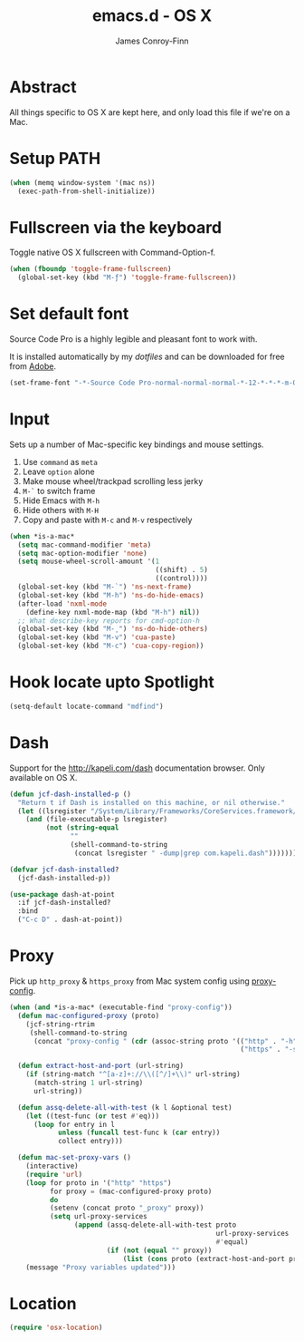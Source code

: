 #+TITLE: emacs.d - OS X
#+AUTHOR: James Conroy-Finn
#+EMAIL: james@logi.cl
#+STARTUP: content
#+OPTIONS: toc:2 num:nil ^:nil
#+LINK: dotfiles https://github.com/jcf-dotfiles
#+LINK: source-code-pro http://store1.adobe.com/cfusion/store/html/index.cfm?event=displayFontPackage&code=1960

* Abstract

  All things specific to OS X are kept here, and only load this file if we're on
  a Mac.

* Setup PATH

  #+BEGIN_SRC emacs-lisp
    (when (memq window-system '(mac ns))
      (exec-path-from-shell-initialize))
  #+END_SRC

* Fullscreen via the keyboard

  Toggle native OS X fullscreen with Command-Option-f.

  #+begin_src emacs-lisp
    (when (fboundp 'toggle-frame-fullscreen)
      (global-set-key (kbd "M-ƒ") 'toggle-frame-fullscreen))
  #+end_src

* Set default font

  Source Code Pro is a highly legible and pleasant font to work with.

  It is installed automatically by my [[dotfiles]] and can be downloaded
  for free from [[source-code-pro][Adobe]].

  #+begin_src emacs-lisp
    (set-frame-font "-*-Source Code Pro-normal-normal-normal-*-12-*-*-*-m-0-iso10646-1")
  #+end_src

* Input

  Sets up a number of Mac-specific key bindings and mouse settings.

  1. Use ~command~ as ~meta~
  2. Leave ~option~ alone
  3. Make mouse wheel/trackpad scrolling less jerky
  4. ~M-`~ to switch frame
  5. Hide Emacs with ~M-h~
  6. Hide others with ~M-H~
  7. Copy and paste with ~M-c~ and ~M-v~ respectively

  #+begin_src emacs-lisp
    (when *is-a-mac*
      (setq mac-command-modifier 'meta)
      (setq mac-option-modifier 'none)
      (setq mouse-wheel-scroll-amount '(1
                                        ((shift) . 5)
                                        ((control))))
      (global-set-key (kbd "M-`") 'ns-next-frame)
      (global-set-key (kbd "M-h") 'ns-do-hide-emacs)
      (after-load 'nxml-mode
        (define-key nxml-mode-map (kbd "M-h") nil))
      ;; What describe-key reports for cmd-option-h
      (global-set-key (kbd "M-ˍ") 'ns-do-hide-others)
      (global-set-key (kbd "M-v") 'cua-paste)
      (global-set-key (kbd "M-c") 'cua-copy-region))
  #+end_src

* Hook locate upto Spotlight

 #+begin_src emacs-lisp
   (setq-default locate-command "mdfind")
 #+end_src
* Dash

  Support for the http://kapeli.com/dash documentation browser. Only
  available on OS X.

  #+begin_src emacs-lisp
    (defun jcf-dash-installed-p ()
      "Return t if Dash is installed on this machine, or nil otherwise."
      (let ((lsregister "/System/Library/Frameworks/CoreServices.framework/Versions/A/Frameworks/LaunchServices.framework/Versions/A/Support/lsregister"))
        (and (file-executable-p lsregister)
             (not (string-equal
                   ""
                   (shell-command-to-string
                    (concat lsregister " -dump|grep com.kapeli.dash")))))))

    (defvar jcf-dash-installed?
      (jcf-dash-installed-p))

    (use-package dash-at-point
      :if jcf-dash-installed?
      :bind
      ("C-c D" . dash-at-point))
  #+end_src

* Proxy

  Pick up ~http_proxy~ & ~https_proxy~ from Mac system config using
  [[http://www.cs.usyd.edu.au/~massad/project-proxy-config.html][proxy-config]].

  #+begin_src emacs-lisp
    (when (and *is-a-mac* (executable-find "proxy-config"))
      (defun mac-configured-proxy (proto)
        (jcf-string-rtrim
         (shell-command-to-string
          (concat "proxy-config " (cdr (assoc-string proto '(("http" . "-h")
                                                             ("https" . "-s"))))))))

      (defun extract-host-and-port (url-string)
        (if (string-match "^[a-z]+://\\([^/]+\\)" url-string)
          (match-string 1 url-string)
          url-string))

      (defun assq-delete-all-with-test (k l &optional test)
        (let ((test-func (or test #'eq)))
          (loop for entry in l
                unless (funcall test-func k (car entry))
                collect entry)))

      (defun mac-set-proxy-vars ()
        (interactive)
        (require 'url)
        (loop for proto in '("http" "https")
              for proxy = (mac-configured-proxy proto)
              do
              (setenv (concat proto "_proxy" proxy))
              (setq url-proxy-services
                    (append (assq-delete-all-with-test proto
                                                       url-proxy-services
                                                       #'equal)
                            (if (not (equal "" proxy))
                                (list (cons proto (extract-host-and-port proxy)))))))
        (message "Proxy variables updated")))
  #+end_src

* Location

  #+begin_src emacs-lisp
    (require 'osx-location)
  #+end_src
